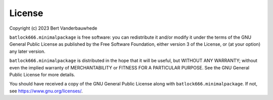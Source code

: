 License
=======

Copyright (c) 2023 Bert Vanderbauwhede

``batlock666.minimalpackage`` is free software: you can redistribute it and/or
modify it under the terms of the GNU General Public License as published by
the Free Software Foundation, either version 3 of the License, or (at your
option) any later version.

``batlock666.minimalpackage`` is distributed in the hope that it will be
useful, but WITHOUT ANY WARRANTY; without even the implied warranty of
MERCHANTABILITY or FITNESS FOR A PARTICULAR PURPOSE.  See the GNU General
Public License for more details.

You should have received a copy of the GNU General Public License along with
``batlock666.minimalpackage``.  If not, see https://www.gnu.org/licenses/.
